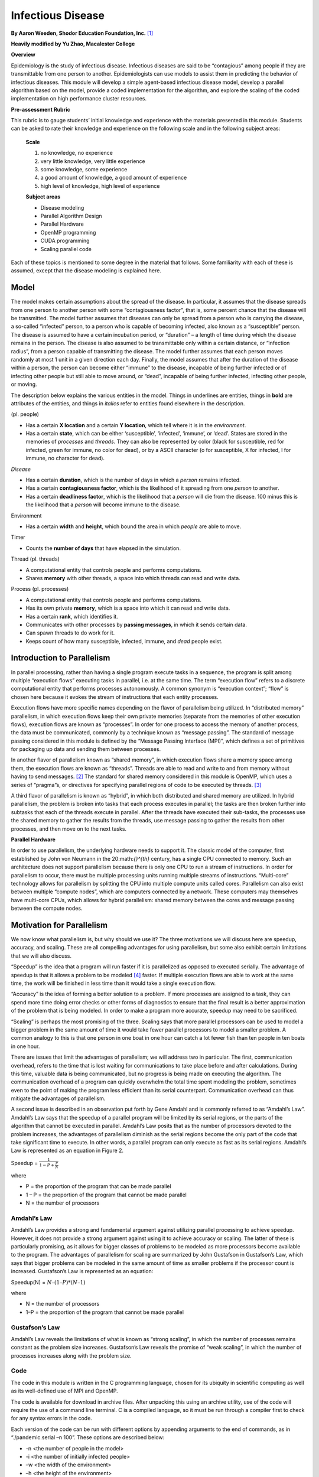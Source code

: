***********************************
Infectious Disease
***********************************

**By Aaron Weeden, Shodor Education Foundation, Inc.** [1]_

**Heavily modified by Yu Zhao, Macalester College**

**Overview**

Epidemiology is the study of infectious disease. Infectious diseases are
said to be “contagious” among people if they are transmittable from one
person to another. Epidemiologists can use models to assist them in
predicting the behavior of infectious diseases. This module will develop
a simple agent-based infectious disease model, develop a parallel
algorithm based on the model, provide a coded implementation for the
algorithm, and explore the scaling of the coded implementation on high
performance cluster resources.

**Pre-assessment Rubric**

This rubric is to gauge students’ initial knowledge and experience with
the materials presented in this module. Students can be asked to rate their
knowledge and experience on the following scale and in the following
subject areas:

   **Scale**

   1. no knowledge, no experience

   2. very little knowledge, very little experience

   3. some knowledge, some experience

   4. a good amount of knowledge, a good amount of experience

   5. high level of knowledge, high level of experience

   **Subject areas**

   * Disease modeling

   * Parallel Algorithm Design

   * Parallel Hardware

   * OpenMP programming

   * CUDA programming

   * Scaling parallel code


Each of these topics is mentioned to some degree in the material that follows. Some familiarity with each of these is assumed, except that the disease modeling is explained here.

Model
******

The model makes certain assumptions about the spread of the disease. In
particular, it assumes that the disease spreads from one person to
another person with some “contagiousness factor”, that is, some percent
chance that the disease will be transmitted. The model further assumes
that diseases can only be spread from a person who is carrying the
disease, a so-called “infected” person, to a person who is capable of
becoming infected, also known as a “susceptible” person. The disease is
assumed to have a certain incubation period, or “duration” – a length of
time during which the disease remains in the person. The disease is also
assumed to be transmittable only within a certain distance, or
“infection radius”, from a person capable of transmitting the disease.
The model further assumes that each person moves randomly at most 1 unit
in a given direction each day. Finally, the model assumes that after the
duration of the disease within a person, the person can become either
“immune” to the disease, incapable of being further infected or of
infecting other people but still able to move around, or “dead”,
incapable of being further infected, infecting other people, or moving.

The description below explains the various entities in the model. Things
in underlines are entities, things in **bold** are attributes of the
entities, and things in *italics* refer to entities found elsewhere in
the description.

|Person| (pl. people)

* Has a certain **X location** and a certain **Y location**, which tell where it is in the *environment*.

* Has a certain **state**, which can be either ‘susceptible’, ‘infected’, ‘immune’, or ‘dead’. States are stored in the memories of *processes* and *threads*. They can also be represented by color (black for susceptible, red for infected, green for immune, no color for dead), or by a ASCII character (o for susceptible, X for infected, I for immune, no character for dead).

|Disease| *Disease*

* Has a certain **duration**, which is the number of days in which a *person* remains infected.

* Has a certain **contagiousness factor**, which is the likelihood of it spreading from one *person* to another.

* Has a certain **deadliness factor**, which is the likelihood that a *person* will die from the disease. 100 minus this is the likelihood that a *person* will become immune to the disease.

|Environment| Environment

* Has a certain **width** and **height**, which bound the area in which *people* are able to move.

|Timer| Timer

* Counts the **number of days** that have elapsed in the simulation.

|Thread| Thread (pl. threads)

* A computational entity that controls people and performs computations.

* Shares **memory** with other threads, a space into which threads can read and write data.

|Process| Process (pl. processes)

* A computational entity that controls people and performs computations.

* Has its own private **memory**, which is a space into which it can read and write data.

* Has a certain **rank**, which identifies it.

* Communicates with other processes by **passing messages**, in which it sends certain data.

* Can spawn threads to do work for it.

* Keeps count of how many susceptible, infected, immune, and *dead* people exist.

Introduction to Parallelism
******************************

In parallel processing, rather than having a single program execute
tasks in a sequence, the program is split among multiple “execution
flows” executing tasks in parallel, i.e. at the same time. The term
“execution flow” refers to a discrete computational entity that performs
processes autonomously. A common synonym is “execution context”; “flow”
is chosen here because it evokes the stream of instructions that each
entity processes.

Execution flows have more specific names depending on the flavor of
parallelism being utilized. In “distributed memory” parallelism, in
which execution flows keep their own private memories (separate from the
memories of other execution flows), execution flows are known as
“processes”. In order for one process to access the memory of another
process, the data must be communicated, commonly by a technique known as
“message passing”. The standard of message passing considered in this
module is defined by the “Message Passing Interface (MPI)”, which
defines a set of primitives for packaging up data and sending them
between processes.

In another flavor of parallelism known as “shared memory”, in which
execution flows share a memory space among them, the execution flows are
known as “threads”. Threads are able to read and write to and from
memory without having to send messages. [2]_ The standard for shared
memory considered in this module is OpenMP, which uses a series of
“pragma”s, or directives for specifying parallel regions of code to be
executed by threads. [3]_

A third flavor of parallelism is known as “hybrid”, in which both
distributed and shared memory are utilized. In hybrid parallelism, the
problem is broken into tasks that each process executes in parallel; the
tasks are then broken further into subtasks that each of the threads
execute in parallel. After the threads have executed their sub-tasks,
the processes use the shared memory to gather the results from the
threads, use message passing to gather the results from other processes,
and then move on to the next tasks.

**Parallel Hardware**

In order to use parallelism, the underlying hardware needs to support
it. The classic model of the computer, first established by John von
Neumann in the 20:math:`{}^{th}` century, has a single CPU connected to
memory. Such an architecture does not support parallelism because there
is only one CPU to run a stream of instructions. In order for
parallelism to occur, there must be multiple processing units running
multiple streams of instructions. “Multi-core” technology allows for
parallelism by splitting the CPU into multiple compute units called
cores. Parallelism can also exist between multiple “compute nodes”,
which are computers connected by a network. These computers may
themselves have multi-core CPUs, which allows for hybrid parallelism:
shared memory between the cores and message passing between the compute
nodes.


Motivation for Parallelism
*****************************

We now know what parallelism is, but why should we use it? The three
motivations we will discuss here are speedup, accuracy, and scaling.
These are all compelling advantages for using parallelism, but some also
exhibit certain limitations that we will also discuss.

“Speedup” is the idea that a program will run faster if it is
parallelized as opposed to executed serially. The advantage of speedup
is that it allows a problem to be modeled [4]_ faster. If multiple
execution flows are able to work at the same time, the work will be
finished in less time than it would take a single execution flow.

“Accuracy” is the idea of forming a better solution to a problem. If
more processes are assigned to a task, they can spend more time doing
error checks or other forms of diagnostics to ensure that the final
result is a better approximation of the problem that is being modeled.
In order to make a program more accurate, speedup may need to be
sacrificed.

“Scaling” is perhaps the most promising of the three. Scaling says that
more parallel processors can be used to model a bigger problem in the
same amount of time it would take fewer parallel processors to model a
smaller problem. A common analogy to this is that one person in one boat
in one hour can catch a lot fewer fish than ten people in ten boats in
one hour.

There are issues that limit the advantages of parallelism; we will
address two in particular. The first, communication overhead, refers to
the time that is lost waiting for communications to take place before
and after calculations. During this time, valuable data is being
communicated, but no progress is being made on executing the algorithm.
The communication overhead of a program can quickly overwhelm the total
time spent modeling the problem, sometimes even to the point of making
the program less efficient than its serial counterpart. Communication
overhead can thus mitigate the advantages of parallelism.

A second issue is described in an observation put forth by Gene Amdahl
and is commonly referred to as “Amdahl’s Law”. Amdahl’s Law says that
the speedup of a parallel program will be limited by its serial regions,
or the parts of the algorithm that cannot be executed in parallel.
Amdahl’s Law posits that as the number of processors devoted to the
problem increases, the advantages of parallelism diminish as the serial
regions become the only part of the code that take significant time to
execute. In other words, a parallel program can only execute as fast as
its serial regions. Amdahl’s Law is represented as an equation in Figure
2.

Speedup = :math:`\frac{1}{1-P+\frac{P}{N}}`

where

* P = the proportion of the program that can be made parallel

* 1 – P = the proportion of the program that cannot be made parallel

* N = the number of processors



Amdahl’s Law
============

Amdahl’s Law provides a strong and fundamental argument against
utilizing parallel processing to achieve speedup. However, it does not
provide a strong argument against using it to achieve accuracy or
scaling. The latter of these is particularly promising, as it allows for
bigger classes of problems to be modeled as more processors become
available to the program. The advantages of parallelism for scaling are
summarized by John Gustafson in Gustafson’s Law, which says that bigger
problems can be modeled in the same amount of time as smaller problems
if the processor count is increased. Gustafson’s Law is represented as
an equation:

Speedup(N) = :math:`N–(1–P)*(N–1)`

where

* N = the number of processors

* 1–P = the proportion of the program that cannot be made parallel


Gustafson’s Law
================

Amdahl’s Law reveals the limitations of what is known as “strong
scaling”, in which the number of processes remains constant as the
problem size increases. Gustafson’s Law reveals the promise of “weak
scaling”, in which the number of processes increases along with the
problem size. 


Code
====

The code in this module is written in the C programming language, chosen
for its ubiquity in scientific computing as well as its well-defined use
of MPI and OpenMP.

The code is available for download in archive files. After unpacking
this using an archive utility, use of the code will require the use of a
command line terminal. C is a compiled language, so it must be run
through a compiler first to check for any syntax errors in the code. 

Each version of
the code can be run with different options by appending arguments to the
end of commands, as in “./pandemic.serial –n 100”. These options are
described below:

* -n \<the number of people in the model\>

* -i \<the number of initially infected people\>

* –w \<the width of the environment\>

* –h \<the height of the environment\>

* –t \<the number of time days in the model\>

* –T \<the duration of the disease (in days)\>

* –c \<the contagiousness factor of the disease\>

* –d \<the infection radius of the disease\>

* –D \<the deadliness factor of the disease\>

* –m \<the number of actual microseconds in between days of the model\> – this is used to slow or speed up the animation of the model

To help better understand the code, please follow along the rest of this document.

.. [1]
   For original documentation and code developed by Aaron Weeden, please go to original pandemic_.

.. _pandemic: http://www.shodor.org/petascale/materials/UPModules/infectiousDisease/

.. [2]
   It should be noted that shared memory is really just a form of fast message passing. Threads must communicate, just as processes must, but threads get to communicate at bus speeds (using the front-side bus that connects the CPU to memory), whereas processes must communicate at network speeds (Ethernet, infiniband, etc.), which are much slower.

.. [3]
   Threads can also have their own private memories, and OpenMP has pragmas to define whether variables are public or private.

.. [4]
   Note that we refer to "modeling" a problem, not "solving" a problem. This follows the computational science credo that algorithms running on computers are just one tool used to develop *approximate* solutions (models) to a problem. Finding an actual solution may involve the use of many other models and tools.`

.. |Person| image:: img-0.png
.. |Disease| image:: img-1.png
.. |Environment| image:: img-2.png
.. |Timer| image:: img-3.png
.. |Thread| image:: img-4.png
.. |Process| image:: img-5.png
